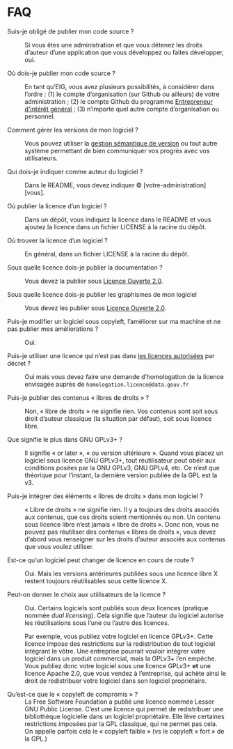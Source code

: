 * FAQ

- Suis-je obligé de publier mon code source ? :: Si vous êtes une
     administration et que vous détenez les droits d’auteur d’une
     application que vous développez ou faites développer, oui.

- Où dois-je publier mon code source ? :: En tant qu’EIG, vous avez
     plusieurs possibilités, à considérer dans l’ordre : (1) le compte
     d’organisation (sur Github ou ailleurs) de votre administration ;
     (2) le compte Github du programme [[http://github.com/entrepreneur-interet-general/][Entrepreneur d'intérêt
     général]] ; (3) n’importe quel autre compte d’organisation ou
     personnel.

- Comment gérer les versions de mon logiciel ? :: Vous pouvez utiliser
     la [[https://semver.org/lang/fr/][gestion sémantique de version]] ou tout autre système permettant
     de bien communiquer vos progrès avec vos utilisateurs.

- Qui dois-je indiquer comme auteur du logiciel ? :: Dans le README,
     vous devez indiquer © [votre-administration] [vous].

- Où publier la licence d’un logiciel ? :: Dans un dépôt, vous
     indiquez la licence dans le README et vous ajoutez la licence
     dans un fichier LICENSE à la racine du dépôt.

- Où trouver la licence d’un logiciel ? :: En général, dans un fichier
     LICENSE à la racine du dépôt.

- Sous quelle licence dois-je publier la documentation ? :: Vous devez
     la publier sous [[https://www.etalab.gouv.fr/wp-content/uploads/2017/04/ETALAB-Licence-Ouverte-v2.0.pdf][Licence Ouverte 2.0]].

- Sous quelle licence dois-je publier les graphismes de mon logiciel :: Vous
     devez les publier sous [[https://www.etalab.gouv.fr/wp-content/uploads/2017/04/ETALAB-Licence-Ouverte-v2.0.pdf][Licence Ouverte 2.0]].

- Puis-je modifier un logiciel sous copyleft, l’améliorer sur ma machine et ne pas publier mes améliorations ? :: Oui.

- Puis-je utiliser une licence qui n’est pas dans [[http://www.data.gouv.fr/fr/licences][les licences autorisées]] par décret ? :: Oui
     mais vous devez faire une demande d’homologation de la licence
     envisagée auprès de =homologation.licence@data.gouv.fr=

- Puis-je publier des contenus « libres de droits » ? :: Non, « libre
     de droits » ne signifie rien.  Vos contenus sont soit sous droit
     d’auteur classique (la situation par défaut), soit sous licence
     libre.

- Que signifie le plus dans GNU GPLv3+ ? :: Il signifie « or later »,
     « ou version ultérieure ».  Quand vous placez un logiciel sous
     licence GNU GPLv3+, tout réutilisateur peut obéir aux conditions
     posées par la GNU GPLv3, GNU GPLv4, etc.  Ce n’est que théorique
     pour l’instant, la dernière version publiée de la GPL est la v3.

- Puis-je intégrer des éléments « libres de droits » dans mon logiciel ? ::
     « Libre de droits » ne signifie rien.  Il y a toujours des droits
     associés aux contenus, que ces droits soient mentionnés ou non.
     Un contenu sous licence libre n’est jamais « libre de droits ».
     Donc non, vous ne pouvez pas réutiliser des contenus « libres de
     droits », vous devez d’abord vous renseigner sur les droits
     d’auteur associés aux contenus que vous voulez utiliser.

- Est-ce qu’un logiciel peut changer de licence en cours de route ? :: 
     Oui.  Mais les versions antérieures publiées sous une licence
     libre X restent toujours réutilisables sous cette licence X.

- Peut-on donner le choix aux utiilisateurs de la licence ? :: Oui.
     Certains logiciels sont publiés sous deux licences (pratique
     nommée /dual licensing/).  Cela signifie que l’auteur du logiciel
     autorise les réutilisations sous l’une ou l’autre des licences.

     Par exemple, vous publiez votre logiciel en licence GPLv3+.
     Cette licence impose des restrictions sur la redistribution de
     tout logiciel intégrant le vôtre.  Une entreprise pourrait
     vouloir intégrer votre logiciel dans un produit commercial, mais
     la GPLv3+ l’en empêche.  Vous publiez donc votre logiciel sous
     une licence GPLv3+ *et* une licence Apache 2.0, que vous vendez
     à l’entreprise, qui achète ainsi le droit de redistribuer votre
     logiciel dans son logiciel propriétaire.

- Qu’est-ce que le « copyleft de compromis » ? :: La Free Software
     Foundation a publié une licence nommée Lesser GNU Public License.
     C’est une licence qui permet de redistribuer une bibliothèque
     logicielle dans un logiciel propriétaire.  Elle lève certaines
     restrictions imposées par la GPL classique, qui ne permet pas
     cela.  On appelle parfois cela le « copyleft faible » (vs le
     copyleft « fort » de la GPL.)
